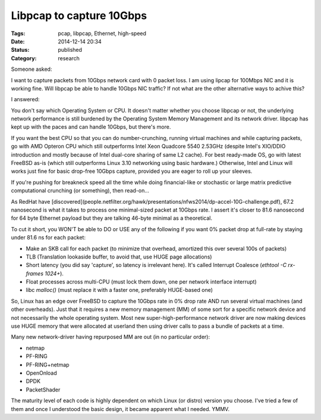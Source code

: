 Libpcap to capture 10Gbps
=========================

:Tags: pcap, libpcap, Ethernet, high-speed
:Date: 2014-12-14 20:34
:Status: published
:Category: research

Someone asked:

I want to capture packets from 10Gbps network card with 0 packet loss. I am
using lipcap for 100Mbps NIC and it is working fine. Will libpcap be able to
handle 10Gbps NIC traffic? If not what are the other alternative ways to achive
this?

I answered:

You don't say which Operating System or CPU. It doesn't matter whether you
choose libpcap or not, the underlying network performance is still burdened by
the Operating System Memory Management and its network driver. libpcap has kept
up with the paces and can handle 10Gbps, but there's more.

If you want the best CPU so that you can do number-crunching, running virtual
machines and while capturing packets, go with AMD Opteron CPU which still
outperforms Intel Xeon Quadcore 5540 2.53GHz (despite Intel's XIO/DDIO
introduction and mostly because of Intel dual-core sharing of same L2 cache).
For best ready-made OS, go with latest FreeBSD as-is (which still outperforms
Linux 3.10 networking using basic hardware.) Otherwise, Intel and Linux will
works just fine for basic drop-free 10Gbps capture, provided you are eager to
roll up your sleeves.

If you're pushing for breakneck speed all the time while doing financial-like or
stochastic or large matrix predictive computational crunching (or something),
then read-on...

As RedHat have
[discovered](people.netfilter.org/hawk/presentations/nfws2014/dp-accel-10G-challenge.pdf), 67.2 nanosecond is what it takes to process one
minimal-sized packet at 10Gbps rate. I assert it's closer to 81.6 nanosecond for
64 byte Ethernet payload but they are talking 46-byte minimal as a theoretical.

To cut it short, you WON'T be able to DO or USE any of the following if you want
0% packet drop at full-rate by staying under 81.6 ns for each packet:

* Make an SKB call for each packet (to minimize that overhead, amortized this over several 100s of packets)
* TLB (Translation lookaside buffer, to avoid that, use HUGE page allocations)
* Short latency (you did say 'capture', so latency is irrelevant here). It's called Interrupt Coalesce (`ethtool -C rx-frames 1024+`).
* Float processes across multi-CPU (must lock them down, one per network interface interrupt)
* libc `malloc()` (must replace it with a faster one, preferably HUGE-based one)

So, Linux has an edge over FreeBSD to capture the 10Gbps rate in 0% drop rate
AND run several virtual machines (and other overheads). Just that it requires a
new memory management (MM) of some sort for a specific network device and not
necessarily the whole operating system. Most new super-high-performance network
driver are now making devices use HUGE memory that were allocated at userland
then using driver calls to pass a bundle of packets at a time.

Many new network-driver having repurposed MM are out (in no particular order):

* netmap
* PF-RING
* PF-RING+netmap
* OpenOnload
* DPDK
* PacketShader

The maturity level of each code is highly dependent on which Linux (or distro)
version you choose. I've tried a few of them and once I understood the basic
design, it became apparent what I needed. YMMV.
